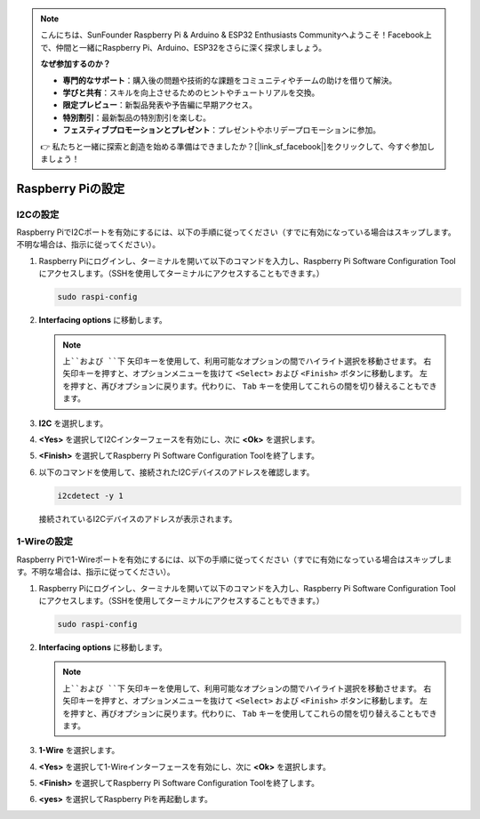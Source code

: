 .. note::

    こんにちは、SunFounder Raspberry Pi & Arduino & ESP32 Enthusiasts Communityへようこそ！Facebook上で、仲間と一緒にRaspberry Pi、Arduino、ESP32をさらに深く探求しましょう。

    **なぜ参加するのか？**

    - **専門的なサポート**：購入後の問題や技術的な課題をコミュニティやチームの助けを借りて解決。
    - **学びと共有**：スキルを向上させるためのヒントやチュートリアルを交換。
    - **限定プレビュー**：新製品発表や予告編に早期アクセス。
    - **特別割引**：最新製品の特別割引を楽しむ。
    - **フェスティブプロモーションとプレゼント**：プレゼントやホリデープロモーションに参加。

    👉 私たちと一緒に探索と創造を始める準備はできましたか？[|link_sf_facebook|]をクリックして、今すぐ参加しましょう！

Raspberry Piの設定
=================================

.. _pi_enable_i2c:

I2Cの設定
-----------------------

Raspberry PiでI2Cポートを有効にするには、以下の手順に従ってください（すでに有効になっている場合はスキップします。不明な場合は、指示に従ってください）。

1. Raspberry Piにログインし、ターミナルを開いて以下のコマンドを入力し、Raspberry Pi Software Configuration Toolにアクセスします。（SSHを使用してターミナルにアクセスすることもできます。）

   .. code-block:: 

       sudo raspi-config

   .. image:: img/configuration_01.png
       :width: 100%

   .. raw:: html

       <br/><br/>

2. **Interfacing options** に移動します。

   .. note::
      ``上``および ``下`` 矢印キーを使用して、利用可能なオプションの間でハイライト選択を移動させます。 ``右`` 矢印キーを押すと、オプションメニューを抜けて ``<Select>`` および ``<Finish>`` ボタンに移動します。 ``左`` を押すと、再びオプションに戻ります。代わりに、 ``Tab`` キーを使用してこれらの間を切り替えることもできます。

   .. image:: img/configuration_02.png
       :width: 100%

   .. raw:: html

       <br/><br/>

3. **I2C** を選択します。

   .. image:: img/configuration_03.png
       :width: 100%

   .. raw:: html

       <br/><br/>

4. **<Yes>** を選択してI2Cインターフェースを有効にし、次に **<Ok>** を選択します。

   .. image:: img/configuration_04.png
       :width: 100%

   .. raw:: html

       <br/><br/>

5. **<Finish>** を選択してRaspberry Pi Software Configuration Toolを終了します。

   .. image:: img/configuration_05.png
       :width: 100%

   .. raw:: html

       <br/><br/>

6. 以下のコマンドを使用して、接続されたI2Cデバイスのアドレスを確認します。

   .. code-block:: 

       i2cdetect -y 1      

   .. image:: img/configuration_06.png
       :width: 100%

   接続されているI2Cデバイスのアドレスが表示されます。

   .. image:: img/configuration_07.png
       :width: 100%

   .. raw:: html

       <br/><br/>



.. _pi_enable_1wire:

1-Wireの設定
-----------------------

Raspberry Piで1-Wireポートを有効にするには、以下の手順に従ってください（すでに有効になっている場合はスキップします。不明な場合は、指示に従ってください）。

1. Raspberry Piにログインし、ターミナルを開いて以下のコマンドを入力し、Raspberry Pi Software Configuration Toolにアクセスします。（SSHを使用してターミナルにアクセスすることもできます。）

   .. code-block:: 

       sudo raspi-config

   .. image:: img/configuration_08.png
       :width: 100%

   .. raw:: html

       <br/><br/>

2. **Interfacing options** に移動します。

   .. note::
      ``上``および ``下`` 矢印キーを使用して、利用可能なオプションの間でハイライト選択を移動させます。 ``右`` 矢印キーを押すと、オプションメニューを抜けて ``<Select>`` および ``<Finish>`` ボタンに移動します。 ``左`` を押すと、再びオプションに戻ります。代わりに、 ``Tab`` キーを使用してこれらの間を切り替えることもできます。

   .. image:: img/configuration_09.png
       :width: 100%

   .. raw:: html

       <br/><br/>

3. **1-Wire** を選択します。

   .. image:: img/configuration_10.png
       :width: 100%

   .. raw:: html

       <br/><br/>

4. **<Yes>** を選択して1-Wireインターフェースを有効にし、次に **<Ok>** を選択します。

   .. image:: img/configuration_11.png
       :width: 100%

   .. raw:: html

       <br/><br/>

5. **<Finish>** を選択してRaspberry Pi Software Configuration Toolを終了します。

   .. image:: img/configuration_12.png
       :width: 100%

   .. raw:: html

       <br/><br/>

6. **<yes>** を選択してRaspberry Piを再起動します。

   .. image:: img/configuration_13.png
       :width: 100%

   .. raw:: html

       <br/><br/>

